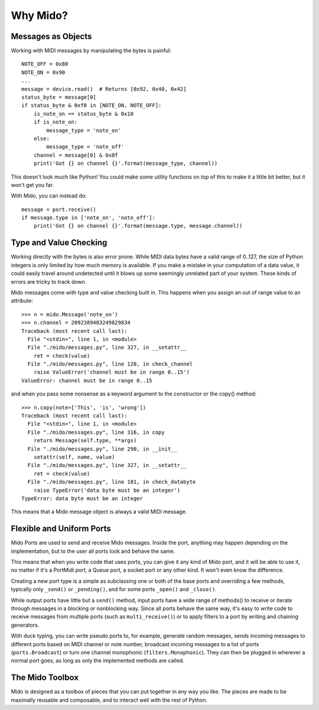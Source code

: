 ===========
 Why Mido?
===========

Messages as Objects
===================

Working with MIDI messages by manipulating the bytes is painful::

    NOTE_OFF = 0x80
    NOTE_ON = 0x90
    ...
    message = device.read()  # Returns [0x92, 0x40, 0x42]
    status_byte = message[0]
    if status_byte & 0xf0 in [NOTE_ON, NOTE_OFF]:
        is_note_on == status_byte & 0x10
        if is_note_on:
            message_type = 'note_on'
        else:
            message_type = 'note_off'
        channel = message[0] & 0x0f
        print('Got {} on channel {}'.format(message_type, channel))
        
This doesn't look much like Python! You could make some utility
functions on top of this to make it a little bit better, but it won't
get you far.

With Mido, you can instead do::

    message = port.receive()
    if message.type in ['note_on', 'note_off']:
        print('Got {} on channel {}'.format(message.type, message.channel))


Type and Value Checking
=======================

Working directly with the bytes is also error prone. While MIDI data
bytes have a valid range of 0..127, the size of Python integers is only
limited by how much memory is available. If you make a mistake in your
computation of a data value, it could easily travel around undetected
until it blows up some seemingly unrelated part of your system. These
kinds of errors are tricky to track down.

Mido messages come with type and value checking built in. This happens
when you assign an out of range value to an attribute::

    >>> n = mido.Message('note_on')
    >>> n.channel = 2092389483249829834
    Traceback (most recent call last):
      File "<stdin>", line 1, in <module>
      File "./mido/messages.py", line 327, in __setattr__
        ret = check(value)
      File "./mido/messages.py", line 128, in check_channel
        raise ValueError('channel must be in range 0..15')
    ValueError: channel must be in range 0..15

and when you pass some nonsense as a keyword argument to the
constructor or the copy() method::

    >>> n.copy(note=['This', 'is', 'wrong'])
    Traceback (most recent call last):
      File "<stdin>", line 1, in <module>
      File "./mido/messages.py", line 316, in copy
        return Message(self.type, **args)
      File "./mido/messages.py", line 290, in __init__
        setattr(self, name, value)
      File "./mido/messages.py", line 327, in __setattr__
        ret = check(value)
      File "./mido/messages.py", line 181, in check_databyte
        raise TypeError('data byte must be an integer')
    TypeError: data byte must be an integer

This means that a Mido message object is always a valid MIDI message.


Flexible and Uniform Ports
==========================

Mido Ports are used to send and receive Mido messages. Inside the
port, anything may happen depending on the implementation, but to the
user all ports look and behave the same.

This means that when you write code that uses ports, you can give it
any kind of Mido port, and it will be able to use it, no matter if
it's a PortMidi port, a Queue port, a socket port or any other
kind. It won't even know the difference.

Creating a new port type is a simple as subclassing one or both of the
base ports and overriding a few methods, typically only ``_send()`` or
``_pending()``, and for some ports ``_open()`` and ``_close()``.

While output ports have little but a ``send()`` method, input ports
have a wide range of methods() to receive or iterate through messages
in a blocking or nonblocking way. Since all ports behave the same way,
it's easy to write code to receive messages from multiple ports (such
as ``multi_receive()``) or to apply filters to a port by writing and
chaining generators.

With duck typing, you can write pseudo ports to, for example, generate
random messages, sends incoming messages to different ports based on
MIDI channel or note number, broadcast incoming messages to a list of
ports (``ports.Broadcast``) or turn one channel monophonic
(``filters.Monophonic``). They can then be plugged in wherever a
normal port goes, as long as only the implemented methods are called.


The Mido Toolbox
================

Mido is designed as a toolbox of pieces that you can put together in
any way you like. The pieces are made to be maximally reusable and
composable, and to interact well with the rest of Python.
